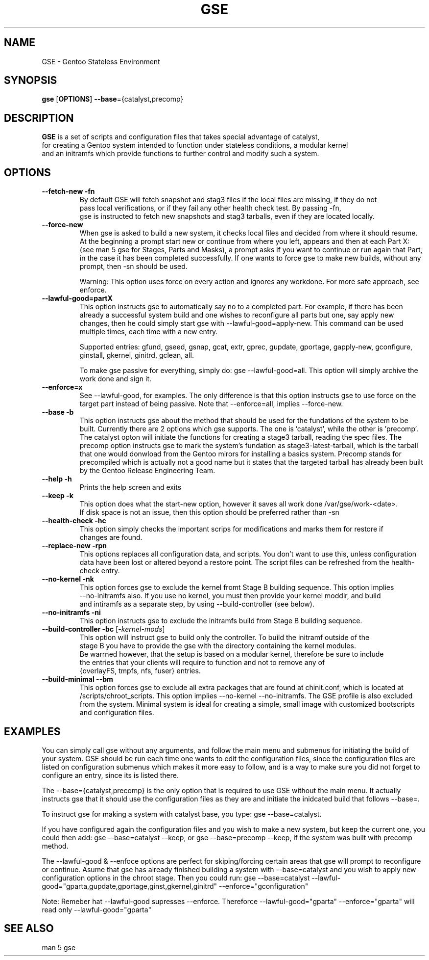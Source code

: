.TH "GSE" "1"
.SH NAME
GSE \- Gentoo Stateless Environment
.SH SYNOPSIS
.B gse 
[\fBOPTIONS\fR] \fB--base\fR={catalyst,precomp}
.SH "DESCRIPTION"
.nf
\fBGSE\fR is a set of scripts and configuration files that takes special advantage of catalyst,
for creating a Gentoo system intended to function under stateless conditions, a modular kernel
and an initramfs which provide functions to further control and modify such a system.
.fi
.SH OPTIONS
.TP
\fB\-\-fetch-new\fR \fB\-fn\fR
.nf
By default GSE will fetch snapshot and stag3 files if the local files are missing, if they do not
pass local verifications, or if they fail any other health check test. By passing -fn, 
gse is instructed to fetch new snapshots and stag3 tarballs, even if they are located locally.
.fi
.TP
\fB\-\-force-new\fR
When gse is asked to build a new system, it checks local files and decided from where it should resume.
At the beginning a prompt start new or continue from where you left, appears and then at each Part X: 
(see man 5 gse for Stages, Parts and Masks), a prompt asks if you want to continue or run again that Part,
in the case it has been completed successfully. If one wants to force gse to make new builds, without any 
prompt, then -sn should be used.

Warning: This option uses force on every action and ignores any workdone. For more safe approach, see enforce.
.fi
.TP
\fB\-\-lawful-good=partX\fR
This option instructs gse to automatically say no to a completed part. For example, if there has been
already a successful system build and one wishes to reconfigure all parts but one, say apply new changes,
then he could simply start gse with --lawful-good=apply-new. This command can be used multiple times,
each time with a new entry.

Supported entries: gfund, gseed, gsnap, gcat, extr, gprec, gupdate, gportage, gapply-new, 
gconfigure, ginstall, gkernel, ginitrd, gclean, all.

To make gse passive for everything, simply do: gse --lawful-good=all. This option will simply archive
the work done and sign it.
.fi
.TP
\fB\-\-enforce=x\fR
See --lawful-good, for examples. The only difference is that this option instructs gse to use force on the
target part instead of being passive. Note that --enforce=all, implies --force-new.
.fi
.TP
\fB\-\-base\fR \fB\-b\fR
This option instructs gse about the method that should be used for the fundations of the system to be built.
Currently there are 2 options which gse supports. The one is 'catalyst', while the other is 'precomp'. The
catalyst opton will initiate the functions for creating a stage3 tarball, reading the spec files. The precomp
option instructs gse to mark the system's fundation as stage3-latest-tarball, which is the tarball that one
would donwload from the Gentoo mirors for installing a basics system. Precomp stands for precompiled which
is actually not a good name but it states that the targeted tarball has already been built by the
Gentoo Release Engineering Team.
.TP
\fB\-\-help\fR \fB\-h\fR
.nf
Prints the help screen and exits
.fi
.TP
\fB\-\-keep\fR \fB\-k\fR
.nf
This option does what the start-new option, however it saves all work done /var/gse/work-<date>.
If disk space is not an issue, then this option should be preferred rather than -sn
.fi
.TP
\fB\-\-health-check\fR \fB\-hc\fR
.nf
This option simply checks the important scrips for modifications and marks them for restore if
changes are found.
.fi
.TP
\fB\-\-replace-new\fR \fB\-rpn\fR
This options replaces all configuration data, and scripts. You don't want to use this, unless
configuration data have been lost or altered beyond a restore point. The script files can be refreshed from
the health-check entry.
.fi
.TP
\fB\-\-no-kernel\fR \fB\-nk\fR
.nf
This option forces gse to exclude the kernel fromt Stage B building sequence. This option implies
--no-initramfs also. If you use no kernel, you must then provide your kernel moddir, and build
and intiramfs as a separate step, by using --build-controller (see below).
.fi
.TP
\fB\-\-no-initramfs\fR \fB\-ni\fR
.nf
This option instructs gse to exclude the initramfs build from Stage B building sequence.
.fi
.TP
\fB\-\-build-controller\fR \fB\-bc\fR [\fB\-\fR\fIkernel-mods\fR]
.nf
This option will instruct gse to build only the controller. To build the initramf outside of the 
stage B you have to provide the gse with the directory containing the kernel modules. 
Be warrned however, that the setup is based on a modular kernel, therefore be sure to include
the entries that your clients will require to function and not to remove any of 
{overlayFS, tmpfs, nfs, fuser} entries.
.fi
.TP
\fB\-\-build-minimal\fR \fB\-\-bm\fR
This option forces gse to exclude all extra packages that are found at chinit.conf, which is
located at /scripts/chroot_scripts. This option implies --no-kernel --no-initramfs. The GSE
profile is also excluded from the system. Minimal system is ideal for creating a simple, small
image with customized bootscripts and configuration files.
.fi
.SH EXAMPLES
You can simply call gse without any arguments, and follow the main menu and submenus for initiating
the build of your system. GSE should be run each time one wants to edit the configuration files, since
the configuration files are listed on configuration submenus which makes it more easy to follow, and
is a way to make sure you did not forget to configure an entry, since its is listed there.

The --base={catalyst,precomp} is the only option that is required to use GSE without the main menu.
It actually instructs gse that it should use the configuration files as they are and initiate the
inidcated build that follows --base=.

To instruct gse for making a system with catalyst base, you type: gse --base=catalyst.

If you have configured again the configuration files and you wish to make a new system, but keep the current
one, you could then add: gse --base=catalyst --keep, or gse --base=precomp --keep, if the system was built with
precomp method.

The --lawful-good & --enfoce options are perfect for skiping/forcing certain areas that gse will prompt to
reconfigure or continue. Asume that gse has already finished building a system with --base=catalyst and you
wish to apply new configuration options in the chroot stage. Then you could run: gse --base=catalyst
--lawful-good="gparta,gupdate,gportage,ginst,gkernel,ginitrd" --enforce="gconfiguration"
.fi
.PP
Note: Remeber hat --lawful-good supresses --enforce. Thereforce --lawful-good="gparta" --enforce="gparta" will
read only --lawful-good="gparta"
.fi


.SH "SEE ALSO"
.nf
man 5 gse

